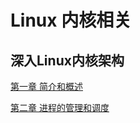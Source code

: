 * Linux 内核相关
** 深入Linux内核架构
[[file:deep_ch01.org][第一章 简介和概述]]

[[file:deep_ch02.org][第二章 进程的管理和调度]]

